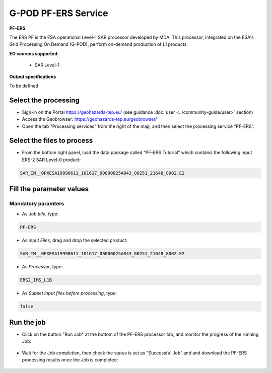G-POD PF-ERS Service
~~~~~~~~~~~~~~~~~~~~

.. image:: assets/tuto_pf_ers_icon.png
        
**PF-ERS**

The ERS PF is the ESA operational Level-1 SAR processor developed by MDA. This processor, integrated on the ESA's Grid Processing On Demand (G-POD), perform on-demand production of L1 products.

**EO sources supported**:

    - SAR Level-1

**Output specifications**

To be defined

Select the processing
=====================

* Sign-in on the Portal https://geohazards-tep.eu/ (see guidance :doc:`user <../community-guide/user>` section)

* Access the Geobrowser: https://geohazards-tep.eu/geobrowser/

* Open the tab "Processing services" from the right of the map, and then select the processing service “PF-ERS”.


Select the files to process
===========================

* From the bottom right panel, load the data package called “PF-ERS Tutorial” which contains the following input ERS-2 SAR Level-0 product:

.. code-block:: gamma-parameter

   SAR_IM__0PXESA19990611_101617_00000025A043_00251_21648_8002.E2

.. figure:: assets/tuto_pf_ers_1.png
	:figclass: align-center
        :width: 750px
        :align: center
        
Fill the parameter values
=========================

Mandatory paramters
--------------------

* As *Job title*, type:

.. code-block:: pf-ers-parameter

 PF-ERS

* As input *Files*, drag and drop the selected product:

.. code-block:: gamma-parameter

   SAR_IM__0PXESA19990611_101617_00000025A043_00251_21648_8002.E2

.. figure:: assets/tuto_pf_ers_2.png
	:figclass: align-center
        :width: 750px
        :align: center   
   
* As *Processor*, type:

.. code-block:: pf-ers-parameter

   ERS2_IMS_L1B
   
* As *Subset Input files before processing*, type:

.. code-block:: pf-ers-parameter

	false
	
.. figure:: assets/tuto_pf_ers_3.png
	:figclass: align-center
        :width: 750px
        :align: center  	
	
Run the job
===========

* Click on the button "Run Job" at the bottom of the PF-ERS processor tab, and monitor the progress of the running Job:

.. figure:: assets/tuto_pf_ers_4.png
	:figclass: align-center
        :width: 750px
        :align: center	
        
* Wait for the Job completion, then check the status is set as "Successful Job” and and download the PF-ERS processing results once the Job is completed:

.. figure:: assets//tuto_pf_ers_5.png
	:figclass: align-center
        :width: 750px
        :align: center	

